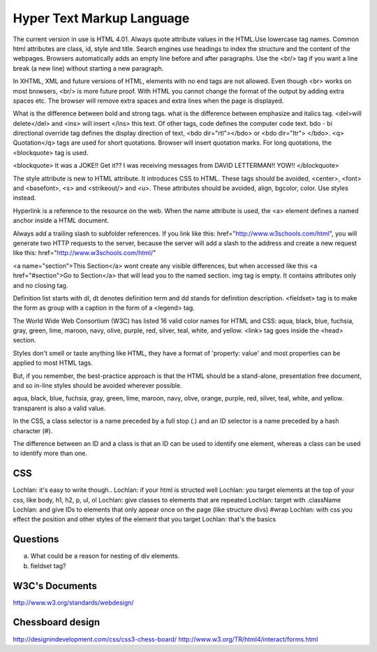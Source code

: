 ﻿==========================
Hyper Text Markup Language
==========================

The current version in use is HTML 4.01. Always quote attribute values in the
HTML.Use lowercase tag names. Common html attributes are class, id, style and
title. Search engines use headings to index the structure and the content of
the webpages. Browsers automatically adds an empty line before and after
paragraphs. Use the  <br/> tag if you want a line break (a new line) without
starting a new paragraph.

In XHTML, XML and future versions of HTML, elements with no end tags are not
allowed. Even though  <br> works on most browsers, <br/>  is more future proof.
With HTML you cannot change the format of the output by adding extra spaces
etc. The browser will remove extra spaces and extra lines when the page is
displayed.

What is the difference between bold and strong tags. what is the difference
between emphasize and italics tag.  <del>will delete</del>  and  <ins> will
insert </ins>  this text.  Of other tags, code defines the computer code text.
bdo - bi directional override tag defines the display direction of text, <bdo
dir="rtl"></bdo> or <bdo dir="ltr"> </bdo>. <q> Quotation</q>  tags are used
for short quotations. Browser will insert quotation marks. For long quotations,
the  <blockquote>  tag is used.

<blockquote> 
It was a JOKE!!  Get it??  I was receiving messages from DAVID LETTERMAN!!
YOW!!
</blockquote> 

The style attribute is new to HTML attribute. It introduces CSS to HTML.  These
tags should be avoided,  <center>, <font> and <basefont>, <s> and <strikeout/>
and <u>.  These attributes should be avoided, align, bgcolor, color. Use styles
instead.

Hyperlink is a reference to the resource on the web. When the name attribute is
used, the <a> element defines a named anchor inside a HTML document.

Always add a trailing slash to subfolder references. If you link like this:
href="http://www.w3schools.com/html", you will generate two HTTP requests to
the server, because the server will add a slash to the address and create a new
request like this: href="http://www.w3schools.com/html/" 

<a name="section">This Section</a>  wont create any visible differences, but
when accessed like this  <a href="#section">Go to Section</a>  that will lead
you to the named section. img tag is empty. It contains attributes only and no
closing tag.

Definition list starts with dl, dt denotes definition term and dd stands for
definition description.  <fieldset> tag is to make the form as  group with a
caption in the form of a <legend> tag.

The World Wide Web Consortium (W3C) has listed 16 valid color names for HTML
and CSS: aqua, black, blue, fuchsia, gray, green, lime, maroon, navy, olive,
purple, red, silver, teal, white, and yellow. <link>  tag goes inside the
<head> section.

Styles don't smell or taste anything like HTML, they have a format of
'property: value' and most properties can be applied to most HTML tags.

But, if you remember, the best-practice approach is that the HTML should be a
stand-alone, presentation free document, and so in-line styles should be
avoided wherever possible.

aqua, black, blue, fuchsia, gray, green, lime, maroon, navy, olive, orange,
purple, red, silver, teal, white, and yellow. transparent is also a valid
value.

In the CSS, a class selector is a name preceded by a full stop (.) and an ID
selector is a name preceded by a hash character (#).

The difference between an ID and a class is that an ID can be used to identify
one element, whereas a class can be used to identify more than one.


CSS
---

Lochlan: it's easy to write though..
Lochlan: if your html is structed well
Lochlan: you target elements at the top of your css, like body, h1, h2, p, ul, ol
Lochlan: give classes to elements that are repeated
Lochlan: target with .className
Lochlan: and give IDs to elements that only appear once on the page (like structure divs) #wrap
Lochlan: with css you effect the position and other styles of the element that you target
Lochlan: that's the basics



Questions
---------
a) What could be a reason for nesting of div elements.
b) fieldset tag?

W3C's Documents
---------------

http://www.w3.org/standards/webdesign/

Chessboard design
-----------------

http://designindevelopment.com/css/css3-chess-board/
http://www.w3.org/TR/html4/interact/forms.html
